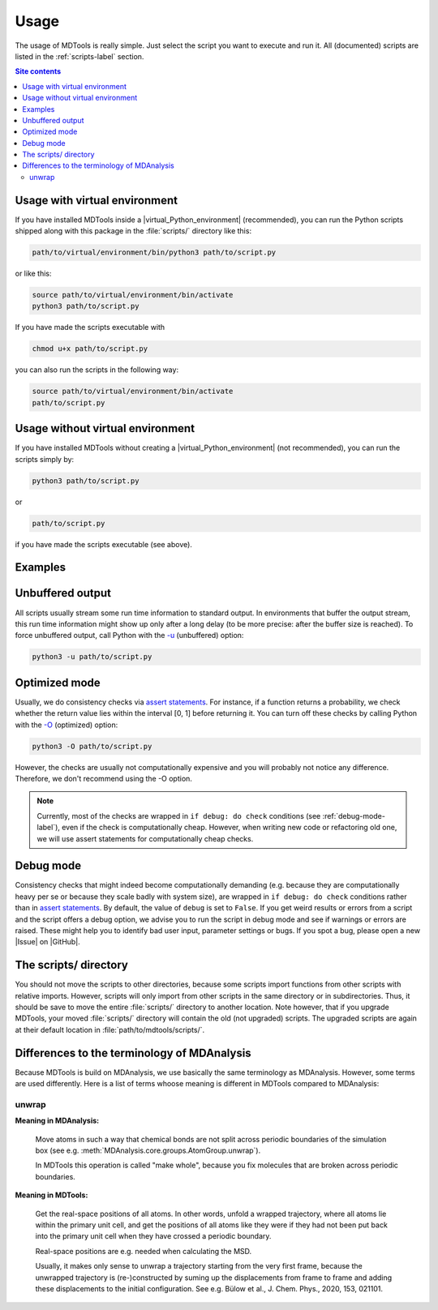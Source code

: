 .. _usage-label:

Usage
=====

The usage of MDTools is really simple.  Just select the script you want
to execute and run it.  All (documented) scripts are listed in the
:ref:`scripts-label` section.

.. contents:: Site contents
    :depth: 2
    :local:


Usage with virtual environment
------------------------------

If you have installed MDTools inside a |virtual_Python_environment|
(recommended), you can run the Python scripts shipped along with this
package in the :file:`scripts/` directory like this:

.. code-block:: bash

    path/to/virtual/environment/bin/python3 path/to/script.py

or like this:

.. code-block:: bash

    source path/to/virtual/environment/bin/activate
    python3 path/to/script.py

If you have made the scripts executable with

.. code-block:: bash

    chmod u+x path/to/script.py

you can also run the scripts in the following way:

.. code-block:: bash

    source path/to/virtual/environment/bin/activate
    path/to/script.py


Usage without virtual environment
---------------------------------

If you have installed MDTools without creating a
|virtual_Python_environment| (not recommended), you can run the scripts
simply by:

.. code-block:: bash

    python3 path/to/script.py

or

.. code-block:: bash

    path/to/script.py

if you have made the scripts executable (see above).


Examples
--------

.. todo::

    Give one or more examples how to use the scripts.


Unbuffered output
-----------------

All scripts usually stream some run time information to standard output.
In environments that buffer the output stream, this run time information
might show up only after a long delay (to be more precise: after the
buffer size is reached).  To force unbuffered output, call Python with
the `-u <https://docs.python.org/3/using/cmdline.html#cmdoption-u>`_
(unbuffered) option:

.. code-block:: bash

    python3 -u path/to/script.py


.. _optimized-mode-label:

Optimized mode
--------------

Usually, we do consistency checks via `assert statements`_.  For
instance, if a function returns a probability, we check whether the
return value lies within the interval [0, 1] before returning it.  You
can turn off these checks by calling Python with the
`-O <https://docs.python.org/3/using/cmdline.html#cmdoption-O>`_
(optimized) option:

.. code-block:: bash

    python3 -O path/to/script.py

However, the checks are usually not computationally expensive and you
will probably not notice any difference.  Therefore, we don't recommend
using the -O option.

.. note::

    Currently, most of the checks are wrapped in ``if debug: do check``
    conditions (see :ref:`debug-mode-label`), even if the check is
    computationally cheap.  However, when writing new code or
    refactoring old one, we will use assert statements for
    computationally cheap checks.


.. _debug-mode-label:

Debug mode
----------

Consistency checks that might indeed become computationally demanding
(e.g. because they are computationally heavy per se or because they
scale badly with system size), are wrapped in ``if debug: do check``
conditions rather than in `assert statements`_.  By default, the value
of ``debug`` is set to ``False``.  If you get weird results or errors
from a script and the script offers a debug option, we advise you to run
the script in debug mode and see if warnings or errors are raised.
These might help you to identify bad user input, parameter settings or
bugs.  If you spot a bug, please open a new |Issue| on |GitHub|.


The scripts/ directory
----------------------

You should not move the scripts to other directories, because some
scripts import functions from other scripts with relative imports.
However, scripts will only import from other scripts in the same
directory or in subdirectories.  Thus, it should be save to move the
entire :file:`scripts/` directory to another location.  Note however,
that if you upgrade MDTools, your moved :file:`scripts/` directory will
contain the old (not upgraded) scripts.  The upgraded scripts are again
at their default location in :file:`path/to/mdtools/scripts/`.


.. _assert statements: https://docs.python.org/3/reference/simple_stmts.html#the-assert-statement


Differences to the terminology of MDAnalysis
--------------------------------------------

Because MDTools is build on MDAnalysis, we use basically the same
terminology as MDAnalysis.  However, some terms are used differently.
Here is a list of terms whoose meaning is different in MDTools compared
to MDAnalysis:

.. Use alphabetical order!


unwrap
^^^^^^

**Meaning in MDAnalysis:**

    Move atoms in such a way that chemical bonds are not split across
    periodic boundaries of the simulation box (see e.g.
    :meth:`MDAnalysis.core.groups.AtomGroup.unwrap`).

    In MDTools this operation is called "make whole", because you fix
    molecules that are broken across periodic boundaries.

**Meaning in MDTools:**

    Get the real-space positions of all atoms.  In other words, unfold a
    wrapped trajectory, where all atoms lie within the primary unit
    cell, and get the positions of all atoms like they were if they had
    not been put back into the primary unit cell when they have crossed
    a periodic boundary.

    Real-space positions are e.g. needed when calculating the MSD.

    Usually, it makes only sense to unwrap a trajectory starting from
    the very first frame, because the unwrapped trajectory is
    (re-)constructed by suming up the displacements from frame to frame
    and adding these displacements to the initial configuration.  See
    e.g. Bülow et al., J. Chem. Phys., 2020, 153, 021101.
